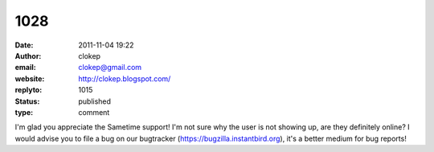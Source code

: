 1028
####
:date: 2011-11-04 19:22
:author: clokep
:email: clokep@gmail.com
:website: http://clokep.blogspot.com/
:replyto: 1015
:status: published
:type: comment

I'm glad you appreciate the Sametime support! I'm not sure why the user is not showing up, are they definitely online? I would advise you to file a bug on our bugtracker (https://bugzilla.instantbird.org), it's a better medium for bug reports!

